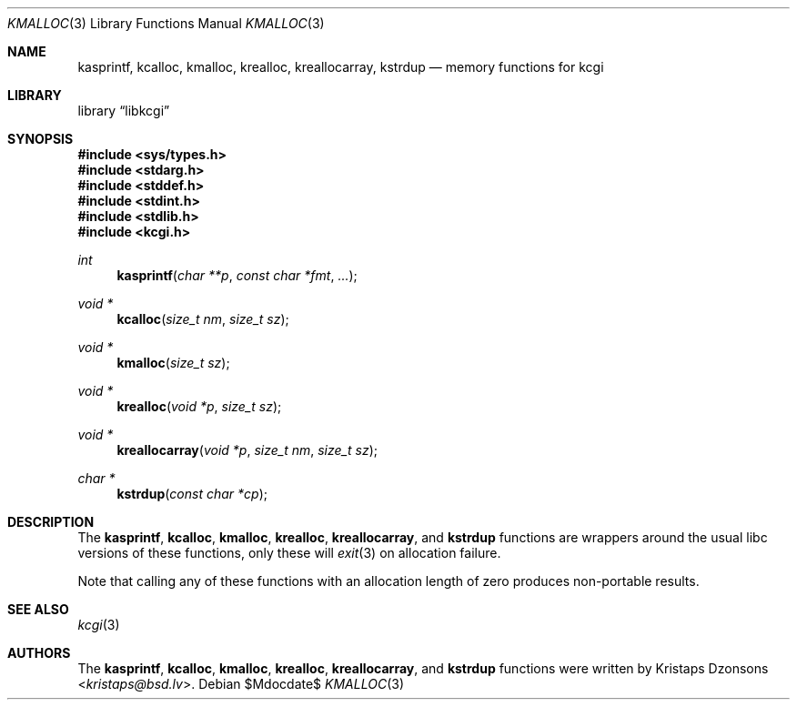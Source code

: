 .\"	$Id$
.\"
.\" Copyright (c) 2014, 2017 Kristaps Dzonsons <kristaps@bsd.lv>
.\"
.\" Permission to use, copy, modify, and distribute this software for any
.\" purpose with or without fee is hereby granted, provided that the above
.\" copyright notice and this permission notice appear in all copies.
.\"
.\" THE SOFTWARE IS PROVIDED "AS IS" AND THE AUTHOR DISCLAIMS ALL WARRANTIES
.\" WITH REGARD TO THIS SOFTWARE INCLUDING ALL IMPLIED WARRANTIES OF
.\" MERCHANTABILITY AND FITNESS. IN NO EVENT SHALL THE AUTHOR BE LIABLE FOR
.\" ANY SPECIAL, DIRECT, INDIRECT, OR CONSEQUENTIAL DAMAGES OR ANY DAMAGES
.\" WHATSOEVER RESULTING FROM LOSS OF USE, DATA OR PROFITS, WHETHER IN AN
.\" ACTION OF CONTRACT, NEGLIGENCE OR OTHER TORTIOUS ACTION, ARISING OUT OF
.\" OR IN CONNECTION WITH THE USE OR PERFORMANCE OF THIS SOFTWARE.
.\"
.Dd $Mdocdate$
.Dt KMALLOC 3
.Os
.Sh NAME
.Nm kasprintf ,
.Nm kcalloc ,
.Nm kmalloc ,
.Nm krealloc ,
.Nm kreallocarray ,
.Nm kstrdup
.Nd memory functions for kcgi
.Sh LIBRARY
.Lb libkcgi
.Sh SYNOPSIS
.In sys/types.h
.In stdarg.h
.In stddef.h
.In stdint.h
.In stdlib.h
.In kcgi.h
.Ft int
.Fn kasprintf "char **p" "const char *fmt" "..."
.Ft "void *"
.Fn kcalloc "size_t nm" "size_t sz"
.Ft "void *"
.Fn kmalloc "size_t sz"
.Ft "void *"
.Fn krealloc "void *p" "size_t sz"
.Ft "void *"
.Fn kreallocarray "void *p" "size_t nm" "size_t sz"
.Ft "char *"
.Fn kstrdup "const char *cp"
.Sh DESCRIPTION
The
.Nm kasprintf ,
.Nm kcalloc ,
.Nm kmalloc ,
.Nm krealloc ,
.Nm kreallocarray ,
and
.Nm kstrdup
functions are wrappers around the usual libc versions of these
functions, only these will
.Xr exit 3
on allocation failure.
.Pp
Note that calling any of these functions with an allocation length of
zero produces non-portable results.
.Sh SEE ALSO
.Xr kcgi 3
.Sh AUTHORS
The
.Nm kasprintf ,
.Nm kcalloc ,
.Nm kmalloc ,
.Nm krealloc ,
.Nm kreallocarray ,
and
.Nm kstrdup
functions were written by
.An Kristaps Dzonsons Aq Mt kristaps@bsd.lv .
